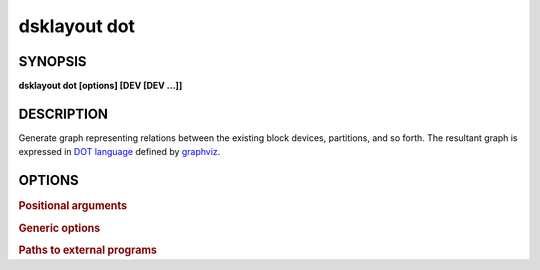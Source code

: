 .. _man-dsklayout-dot:

dsklayout dot
=============

SYNOPSIS
--------

**dsklayout dot [options] [DEV [DEV ...]]**

DESCRIPTION
-----------

Generate graph representing relations between the existing block devices,
partitions, and so forth. The resultant graph is expressed in `DOT language`_
defined by graphviz_.


OPTIONS
-------

.. program:: dsklayout


.. rubric:: Positional arguments


.. option:: DEV

    List of the top-level block devices (disks) to be included in backup. If
    the list is empty (missing), all detected block devices are included,
    except the ``-i`` option is given.


.. rubric:: Generic options


.. option:: -i, --input=FILE

    Read the graph from FILE. The FILE should be an archive created with
    :ref:`man-dsklayout-backup`.

.. option:: -o, --output=FILE

    Write the generated graph to FILE instead of the stdout.


.. rubric:: Paths to external programs


.. option:: --lsblk=PROG

    Path to :manpage:`lsblk(8)` executable



.. _DOT language: https://graphviz.org/doc/info/lang.html
.. _graphviz: https://graphviz.org/
